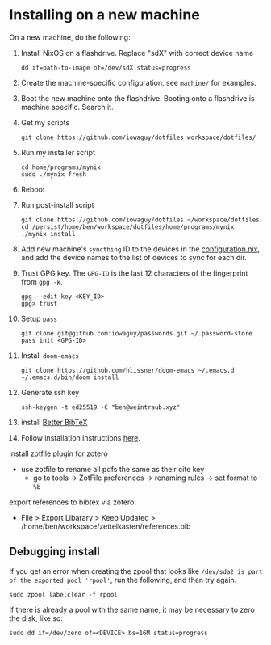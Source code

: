 * Installing on a new machine

On a new machine, do the following:
1. Install NixOS on a flashdrive. Replace "sdX" with correct device name
   #+begin_src shell
     dd if=path-to-image of=/dev/sdX status=progress
   #+end_src

2. Create the machine-specific configuration, see =machine/= for examples.

3. Boot the new machine onto the flashdrive. Booting onto a flashdrive is
   machine specific. Search it.

4. Get my scripts
   #+begin_src shell
     git clone https://github.com/iowaguy/dotfiles workspace/dotfiles/
   #+end_src

5. Run my installer script
   #+begin_src shell
     cd home/programs/mynix
     sudo ./mynix fresh
   #+end_src

6. Reboot

7. Run post-install script
  #+begin_src shell
    git clone https://github.com/iowaguy/dotfiles ~/workspace/dotfiles
    cd /persist/home/ben/workspace/dotfiles/home/programs/mynix
    ./mynix install
  #+end_src

8. Add new machine's =syncthing= ID to the devices in the [[file:system/configuration.nix::syncthing = {][configuration.nix]],
   and add the device names to the list of devices to sync for each dir.

9. Trust GPG key. The =GPG-ID= is the last 12 characters of the fingerprint
   from =gpg -k=.
   #+begin_src shell
    gpg --edit-key <KEY_ID>
    gpg> trust
   #+end_src

10. Setup =pass=
   #+begin_src shell
     git clone git@github.com:iowaguy/passwords.git ~/.password-store
     pass init <GPG-ID>
   #+end_src

11. Install =doom-emacs=
  #+begin_src shell
    git clone https://github.com/hlissner/doom-emacs ~/.emacs.d
    ~/.emacs.d/bin/doom install
  #+end_src

12. Generate ssh key
    #+begin_src shell
      ssh-keygen -t ed25519 -C "ben@weintraub.xyz"
    #+end_src

13. install [[https://github.com/retorquere/zotero-better-bibtex/][Better BibTeX]]
14. Follow installation instructions [[https://retorque.re/zotero-better-bibtex/installation/][here]].
install [[http://zotfile.com/][zotfile]] plugin for zotero
- use zotfile to rename all pdfs the same as their cite key
  - go to tools -> ZotFile preferences -> renaming rules -> set format to =%b=

export references to bibtex via zotero:
- File > Export Libarary > Keep Updated > /home/ben/workspace/zettelkasten/references.bib

** Debugging install
If you get an error when creating the zpool that looks like =/dev/sda2 is part
of the exported pool 'rpool'=, run the following, and then try again.
#+begin_src shell
  sudo zpool labelclear -f rpool
#+end_src

If there is already a pool with the same name, it may be necessary to zero the
disk, like so:
#+begin_src shell
  sudo dd if=/dev/zero of=<DEVICE> bs=16M status=progress
#+end_src
